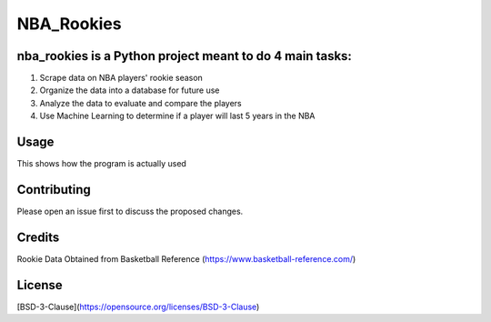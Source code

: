 ===========
NBA_Rookies
===========

nba_rookies is a Python project meant to do 4 main tasks:
---------------------------------------------------------
1. Scrape data on NBA players' rookie season
2. Organize the data into a database for future use
3. Analyze the data to evaluate and compare the players
4. Use Machine Learning to determine if a player will last 5 years in the NBA

Usage
-----
This shows how the program is actually used

Contributing
------------
Please open an issue first to discuss the proposed changes.

Credits
-------
Rookie Data Obtained from Basketball Reference (https://www.basketball-reference.com/)

License
-------
[BSD-3-Clause](https://opensource.org/licenses/BSD-3-Clause)
